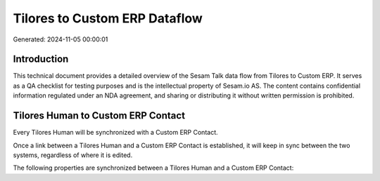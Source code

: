 ==============================
Tilores to Custom ERP Dataflow
==============================

Generated: 2024-11-05 00:00:01

Introduction
------------

This technical document provides a detailed overview of the Sesam Talk data flow from Tilores to Custom ERP. It serves as a QA checklist for testing purposes and is the intellectual property of Sesam.io AS. The content contains confidential information regulated under an NDA agreement, and sharing or distributing it without written permission is prohibited.

Tilores Human to Custom ERP Contact
-----------------------------------
Every Tilores Human will be synchronized with a Custom ERP Contact.

Once a link between a Tilores Human and a Custom ERP Contact is established, it will keep in sync between the two systems, regardless of where it is edited.

The following properties are synchronized between a Tilores Human and a Custom ERP Contact:

.. list-table::
   :header-rows: 1

   * - Tilores Human Property
     - Custom ERP Contact Property
     - Custom ERP Data Type


